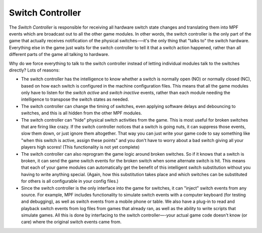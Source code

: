 Switch Controller
=================

The *Switch Controller* is responsible for receiving all hardware switch state
changes and translating them into MPF events which are broadcast out to all the
other game modules. In other words, the switch controller is the only part of
the game that actually receives notification of the physical switches-—it's the
only thing that "talks to" the switch hardware. Everything else in the game just
waits for the switch controller to tell it that a switch action happened, rather
than all different parts of the game all talking to hardware.

Why do we force everything to talk to the switch controller instead of letting
individual modules talk to the switches directly? Lots of reasons:

+ The switch controller has the intelligence to know whether a switch is
  normally open (NO) or normally closed (NC), based on how each switch is
  configured in the machine configuration files. This means that all the game
  modules only have to listen for the *switch active* and *switch inactive*
  events, rather than each module needing the intelligence to transpose
  the switch states as needed.
+ The switch controller can change the timing of switches, even applying
  software delays and debouncing to switches, and this is all hidden from the
  other MPF modules.
+ The switch controller can "hide" physical switch activities from the
  game. This is most useful for broken switches that are firing like
  crazy. If the switch controller notices that a switch is going nuts,
  it can suppress those events, slow them down, or just ignore them
  altogether. That way you can just write your game code to say
  something like "when this switch is active, assign these points" and
  you don't have to worry about a bad switch giving all your players
  high scores! (This functionality is not yet complete)
+ The switch controller can also reprogram the game logic around
  broken switches. So if it knows that a switch is broken, it can send
  the game switch events for the broken switch when some alternate
  switch is hit. This means that each of your game modules can
  automatically get the benefit of this intelligent switch substitution
  without you having to write anything special. (Again, how this
  substitution takes place and which switches can be substituted for
  others is all configurable in your config files.)
+ Since the switch controller is the only interface into the game for
  switches, it can "inject" switch events from any source. For example,
  MPF includes functionality to simulate switch events with a computer
  keyboard (for testing and debugging), as well as switch events from a
  mobile phone or table. We also have a plug-in to
  read and playback switch events from log files from games that already
  ran, as well as the ability to write scripts that simulate games. All
  this is done by interfacing to the switch controller—-your actual game
  code doesn't know (or care) where the original switch events came
  from.

